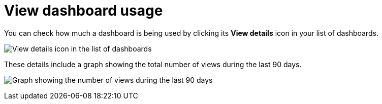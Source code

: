 = View dashboard usage

You can check how much a dashboard is being used by clicking its *View details* icon in your list of dashboards. 

image:images/view-details-dashboards-8.16.0.png[View details icon in the list of dashboards]

These details include a graph showing the total number of views during the last 90 days.

image:images/dashboard-usage-count.png[Graph showing the number of views during the last 90 days]